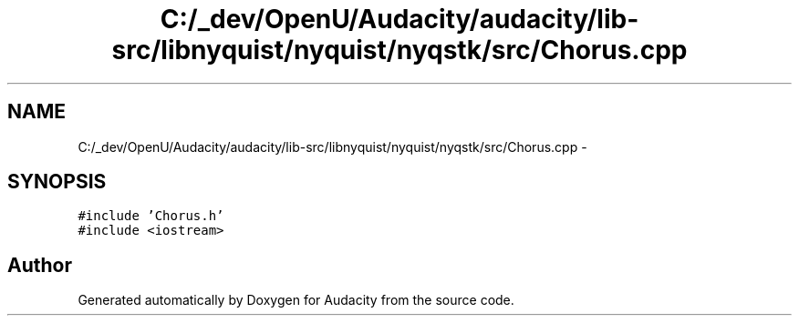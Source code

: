 .TH "C:/_dev/OpenU/Audacity/audacity/lib-src/libnyquist/nyquist/nyqstk/src/Chorus.cpp" 3 "Thu Apr 28 2016" "Audacity" \" -*- nroff -*-
.ad l
.nh
.SH NAME
C:/_dev/OpenU/Audacity/audacity/lib-src/libnyquist/nyquist/nyqstk/src/Chorus.cpp \- 
.SH SYNOPSIS
.br
.PP
\fC#include 'Chorus\&.h'\fP
.br
\fC#include <iostream>\fP
.br

.SH "Author"
.PP 
Generated automatically by Doxygen for Audacity from the source code\&.
